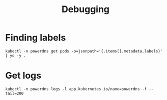 #+TITLE: Debugging

* Finding labels
#+begin_src shell :wrap "SRC yaml"
kubectl -n powerdns get pods -o=jsonpath='{.items[].metadata.labels}' | yq -y .
#+end_src

* Get logs
#+begin_src shell
kubectl -n powerdns logs -l app.kubernetes.io/name=powerdns -f --tail=200
#+end_src
